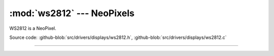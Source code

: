 :mod:`ws2812` --- NeoPixels
===========================

.. module:: ws2812
   :synopsis: NeoPixels.

WS2812 is a NeoPixel.
              
.. image:: ../../../images/drivers/ws2812b-from-tronixlabs-australia.jpg
   :width: 30%
   :target: ../../../_images/ws2812b-from-tronixlabs-australia.jpg

Source code: :github-blob:`src/drivers/displays/ws2812.h`,
:github-blob:`src/drivers/displays/ws2812.c`

----------------------------------------------

.. doxygenfile:: drivers/displays/ws2812.h
   :project: simba
